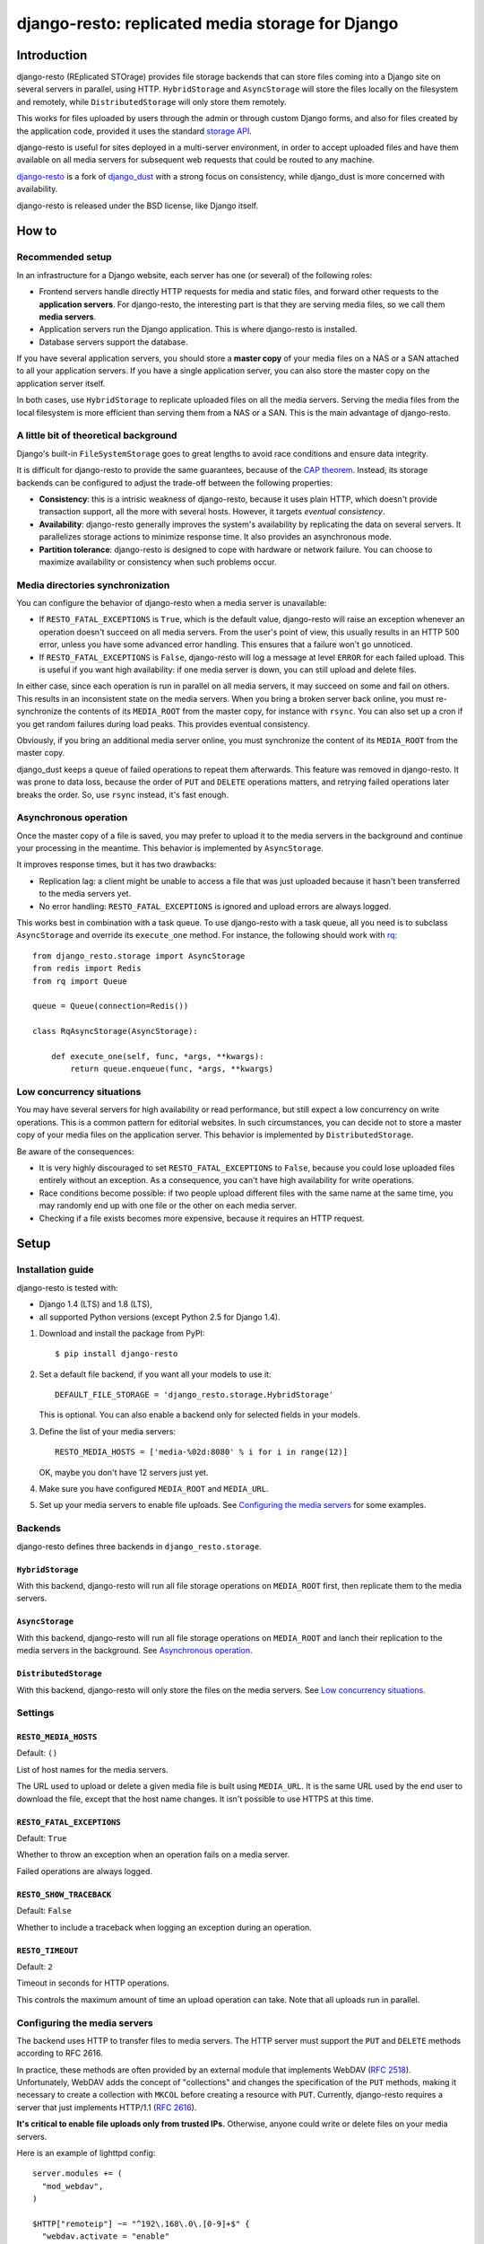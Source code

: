 django-resto: replicated media storage for Django
#################################################

Introduction
============

django-resto (REplicated STOrage) provides file storage backends that can
store files coming into a Django site on several servers in parallel, using
HTTP. ``HybridStorage`` and ``AsyncStorage`` will store the files locally on
the filesystem and remotely, while ``DistributedStorage`` will only store them
remotely.

This works for files uploaded by users through the admin or through custom
Django forms, and also for files created by the application code, provided it
uses the standard `storage API`_.

django-resto is useful for sites deployed in a multi-server environment, in
order to accept uploaded files and have them available on all media servers
for subsequent web requests that could be routed to any machine.

`django-resto`_ is a fork of `django_dust`_ with a strong focus on
consistency, while django_dust is more concerned with availability.

django-resto is released under the BSD license, like Django itself.

.. _storage API: http://docs.djangoproject.com/en/dev/ref/files/storage/
.. _django-resto: https://github.com/aaugustin/django-resto
.. _django_dust: https://github.com/isagalaev/django_dust

How to
======

Recommended setup
-----------------

In an infrastructure for a Django website, each server has one (or several) of
the following roles:

- Frontend servers handle directly HTTP requests for media and static files,
  and forward other requests to the **application servers**. For django-resto,
  the interesting part is that they are serving media files, so we call them
  **media servers**.
- Application servers run the Django application. This is where django-resto is
  installed.
- Database servers support the database.

If you have several application servers, you should store a **master copy** of
your media files on a NAS or a SAN attached to all your application servers. If
you have a single application server, you can also store the master copy on the
application server itself.

In both cases, use ``HybridStorage`` to replicate uploaded files on all the
media servers. Serving the media files from the local filesystem is more
efficient than serving them from a NAS or a SAN. This is the main advantage of
django-resto.

A little bit of theoretical background
--------------------------------------

Django's built-in ``FileSystemStorage`` goes to great lengths to avoid race
conditions and ensure data integrity.

It is difficult for django-resto to provide the same guarantees, because of the
`CAP theorem`_. Instead, its storage backends can be configured to adjust the
trade-off between the following properties:

- **Consistency**: this is a intrisic weakness of django-resto, because it uses
  plain HTTP, which doesn't provide transaction support, all the more with
  several hosts. However, it targets *eventual consistency*.
- **Availability**: django-resto generally improves the system's availability
  by replicating the data on several servers. It parallelizes storage actions
  to minimize response time. It also provides an asynchronous mode.
- **Partition tolerance**: django-resto is designed to cope with hardware or
  network failure. You can choose to maximize availability or consistency when
  such problems occur.

.. _CAP theorem: http://en.wikipedia.org/wiki/CAP_theorem

Media directories synchronization
---------------------------------

You can configure the behavior of django-resto when a media server is
unavailable:

- If ``RESTO_FATAL_EXCEPTIONS`` is ``True``, which is the default value,
  django-resto will raise an exception whenever an operation doesn't succeed
  on all media servers. From the user's point of view, this usually results in
  an HTTP 500 error, unless you have some advanced error handling. This
  ensures that a failure won't go unnoticed.

- If ``RESTO_FATAL_EXCEPTIONS`` is ``False``, django-resto will log a message
  at level ``ERROR`` for each failed upload. This is useful if you want high
  availability: if one media server is down, you can still upload and delete
  files.

In either case, since each operation is run in parallel on all media servers,
it may succeed on some and fail on others. This results in an inconsistent
state on the media servers. When you bring a broken server back online, you
must re-synchronize the contents of its ``MEDIA_ROOT`` from the master copy,
for instance with ``rsync``. You can also set up a cron if you get random
failures during load peaks. This provides eventual consistency.

Obviously, if you bring an additional media server online, you must
synchronize the content of its ``MEDIA_ROOT`` from the master copy.

django_dust keeps a queue of failed operations to repeat them afterwards. This
feature was removed in django-resto. It was prone to data loss, because the
order of ``PUT`` and ``DELETE`` operations matters, and retrying failed
operations later breaks the order. So, use ``rsync`` instead, it's fast
enough.

Asynchronous operation
----------------------

Once the master copy of a file is saved, you may prefer to upload it to the
media servers in the background and continue your processing in the meantime.
This behavior is implemented by ``AsyncStorage``.

It improves response times, but it has two drawbacks:

- Replication lag: a client might be unable to access a file that was just
  uploaded because it hasn't been transferred to the media servers yet.
- No error handling: ``RESTO_FATAL_EXCEPTIONS`` is ignored and upload errors
  are always logged.

This works best in combination with a task queue. To use django-resto with a
task queue, all you need is to subclass ``AsyncStorage`` and override its
``execute_one`` method. For instance, the following should work with rq_::

    from django_resto.storage import AsyncStorage
    from redis import Redis
    from rq import Queue

    queue = Queue(connection=Redis())

    class RqAsyncStorage(AsyncStorage):

        def execute_one(self, func, *args, **kwargs):
            return queue.enqueue(func, *args, **kwargs)

.. _rq: http://python-rq.org/

Low concurrency situations
--------------------------

You may have several servers for high availability or read performance, but
still expect a low concurrency on write operations. This is a common pattern
for editorial websites. In such circumstances, you can decide not to store a
master copy of your media files on the application server. This behavior is
implemented by ``DistributedStorage``.

Be aware of the consequences:

- It is very highly discouraged to set ``RESTO_FATAL_EXCEPTIONS`` to ``False``,
  because you could lose uploaded files entirely without an exception. As a
  consequence, you can't have high availability for write operations.
- Race conditions become possible: if two people upload different files with
  the same name at the same time, you may randomly end up with one file or the
  other on each media server.
- Checking if a file exists becomes more expensive, because it requires an HTTP
  request.

Setup
=====

Installation guide
------------------

django-resto is tested with:

- Django 1.4 (LTS) and 1.8 (LTS),
- all supported Python versions (except Python 2.5 for Django 1.4).

1.  Download and install the package from PyPI::

        $ pip install django-resto

2.  Set a default file backend, if you want all your models to use it::

        DEFAULT_FILE_STORAGE = 'django_resto.storage.HybridStorage'

    This is optional. You can also enable a backend only for selected fields
    in your models.

3.  Define the list of your media servers::

        RESTO_MEDIA_HOSTS = ['media-%02d:8080' % i for i in range(12)]

    OK, maybe you don't have 12 servers just yet.

4.  Make sure you have configured ``MEDIA_ROOT`` and ``MEDIA_URL``.

5.  Set up your media servers to enable file uploads. See `Configuring the
    media servers`_ for some examples.

Backends
--------

django-resto defines three backends in ``django_resto.storage``.

``HybridStorage``
.................

With this backend, django-resto will run all file storage operations on
``MEDIA_ROOT`` first, then replicate them to the media servers.

``AsyncStorage``
.................

With this backend, django-resto will run all file storage operations on
``MEDIA_ROOT`` and lanch their replication to the media servers in the
background. See `Asynchronous operation`_.

``DistributedStorage``
......................

With this backend, django-resto will only store the files on the media servers.
See `Low concurrency situations`_.

Settings
--------

``RESTO_MEDIA_HOSTS``
.....................

Default: ``()``

List of host names for the media servers.

The URL used to upload or delete a given media file is built using
``MEDIA_URL``. It is the same URL used by the end user to download the file,
except that the host name changes. It isn't possible to use HTTPS at this
time.

``RESTO_FATAL_EXCEPTIONS``
..........................

Default: ``True``

Whether to throw an exception when an operation fails on a media server.

Failed operations are always logged.

``RESTO_SHOW_TRACEBACK``
........................

Default: ``False``

Whether to include a traceback when logging an exception during an operation.

``RESTO_TIMEOUT``
.................

Default: ``2``

Timeout in seconds for HTTP operations.

This controls the maximum amount of time an upload operation can take. Note
that all uploads run in parallel.

Configuring the media servers
-----------------------------

The backend uses HTTP to transfer files to media servers. The HTTP server must
support the ``PUT`` and ``DELETE`` methods according to RFC 2616.

In practice, these methods are often provided by an external module that
implements WebDAV (`RFC 2518`_). Unfortunately, WebDAV adds the concept of
"collections" and changes the specification of the ``PUT`` methods, making it
necessary to create a collection with ``MKCOL`` before creating a resource with
``PUT``. Currently, django-resto requires a server that just implements
HTTP/1.1 (`RFC 2616`_).

**It's critical to enable file uploads only from trusted IPs.** Otherwise,
anyone could write or delete files on your media servers.

Here is an example of lighttpd config::

    server.modules += (
      "mod_webdav",
    )

    $HTTP["remoteip"] ~= "^192\.168\.0\.[0-9]+$" {
      "webdav.activate = "enable"
    }

Here is an example of nginx config, assuming the server was compiled
``--with-http_dav_module``::

    server {
        listen 192.168.0.10;
        location / {
            root /var/www/media;
            dav_methods PUT DELETE;
            create_full_put_path on;
            dav_access user:rw group:r all:r;
            allow 192.168.0.1/24;
            deny all;
        }
    }

.. _RFC 2518: http://www.rfc-editor.org/rfc/rfc2518.txt
.. _RFC 2616: http://www.rfc-editor.org/rfc/rfc2616.txt

Advanced use
============

Extending
---------

django-resto provides a robust base for distributing uploaded files. However,
sites requiring this level of optimization often have custom requirements, and
django-resto cannot cover every use case.

It would be impractical to provide settings to control every variation of the
upload behavior, and it would still allow only a limited set of behaviors.

Instead, the recommended way to extend or modify the behavior of django-resto
is to pick the storage class that best matches your requirements and write a
subclass.

This approach is more flexible. You can to take advantage of the testing tools
provided by django-resto to validate your customizations.

API stability
-------------

Functions or methods that have a docstring are considered stable. Their
behavior won't change unless absolutely necessary, and if it does, the changes
will be documented. They may be used or overridden in subclasses to tweak
django-resto's behavior.

The stable APIs are:

- the ``execute*`` methods of the storage classes,
- all methods of ``django_resto.storage.DefaultTransport``,
- all methods of ``django_resto.http_server.TestHttpServer``,
- the function ``django_resto.settings.get_setting``.

History
=======

1.2
---

* Fix unicode handling bugs on Python 2.

1.1
---

* Document the public API.
* Support asynchronous upload to media servers.

1.0
---

* Initial stable release.
* Support hybrid and distributed upload to media servers.
